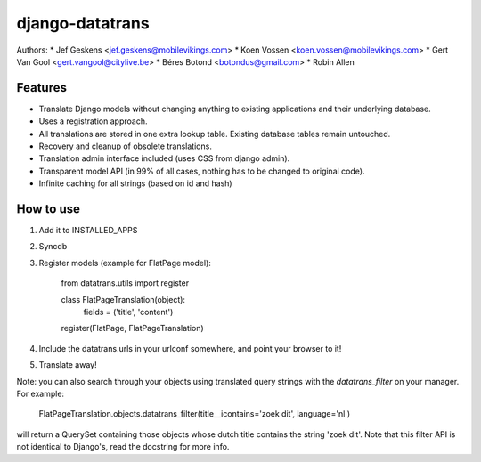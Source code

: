 django-datatrans
================
Authors:
* Jef Geskens <jef.geskens@mobilevikings.com>
* Koen Vossen <koen.vossen@mobilevikings.com>
* Gert Van Gool <gert.vangool@citylive.be>
* Béres Botond <botondus@gmail.com>
* Robin Allen

Features
--------

* Translate Django models without changing anything to existing applications and their underlying database.
* Uses a registration approach.
* All translations are stored in one extra lookup table. Existing database tables remain untouched.
* Recovery and cleanup of obsolete translations.
* Translation admin interface included (uses CSS from django admin).
* Transparent model API (in 99% of all cases, nothing has to be changed to original code).
* Infinite caching for all strings (based on id and hash)

How to use
----------

1. Add it to INSTALLED_APPS
2. Syncdb
3. Register models (example for FlatPage model):

    from datatrans.utils import register

    class FlatPageTranslation(object):
        fields = ('title', 'content')

    register(FlatPage, FlatPageTranslation)

4. Include the datatrans.urls in your urlconf somewhere, and point your browser to it!
5. Translate away!

Note: you can also search through your objects using translated query strings with the
`datatrans_filter` on your manager. For example:

    FlatPageTranslation.objects.datatrans_filter(title__icontains='zoek dit', language='nl')

will return a QuerySet containing those objects whose dutch title contains the
string 'zoek dit'. Note that this filter API is not identical to Django's, read the docstring
for more info.
